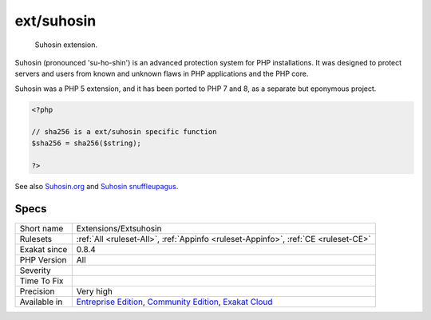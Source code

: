 .. _extensions-extsuhosin:

.. _ext-suhosin:

ext/suhosin
+++++++++++

  Suhosin extension.

Suhosin (pronounced 'su-ho-shin') is an advanced protection system for PHP installations. It was designed to protect servers and users from known and unknown flaws in PHP applications and the PHP core.

Suhosin was a PHP 5 extension, and it has been ported to PHP 7 and 8, as a separate but eponymous project.

.. code-block:: php
   
   <?php
   
   // sha256 is a ext/suhosin specific function
   $sha256 = sha256($string);
   
   ?>

See also `Suhosin.org <https://suhosin.org/>`_ and `Suhosin snuffleupagus <https://github.com/sektioneins/snuffleupagus>`_.


Specs
_____

+--------------+-----------------------------------------------------------------------------------------------------------------------------------------------------------------------------------------+
| Short name   | Extensions/Extsuhosin                                                                                                                                                                   |
+--------------+-----------------------------------------------------------------------------------------------------------------------------------------------------------------------------------------+
| Rulesets     | :ref:`All <ruleset-All>`, :ref:`Appinfo <ruleset-Appinfo>`, :ref:`CE <ruleset-CE>`                                                                                                      |
+--------------+-----------------------------------------------------------------------------------------------------------------------------------------------------------------------------------------+
| Exakat since | 0.8.4                                                                                                                                                                                   |
+--------------+-----------------------------------------------------------------------------------------------------------------------------------------------------------------------------------------+
| PHP Version  | All                                                                                                                                                                                     |
+--------------+-----------------------------------------------------------------------------------------------------------------------------------------------------------------------------------------+
| Severity     |                                                                                                                                                                                         |
+--------------+-----------------------------------------------------------------------------------------------------------------------------------------------------------------------------------------+
| Time To Fix  |                                                                                                                                                                                         |
+--------------+-----------------------------------------------------------------------------------------------------------------------------------------------------------------------------------------+
| Precision    | Very high                                                                                                                                                                               |
+--------------+-----------------------------------------------------------------------------------------------------------------------------------------------------------------------------------------+
| Available in | `Entreprise Edition <https://www.exakat.io/entreprise-edition>`_, `Community Edition <https://www.exakat.io/community-edition>`_, `Exakat Cloud <https://www.exakat.io/exakat-cloud/>`_ |
+--------------+-----------------------------------------------------------------------------------------------------------------------------------------------------------------------------------------+


